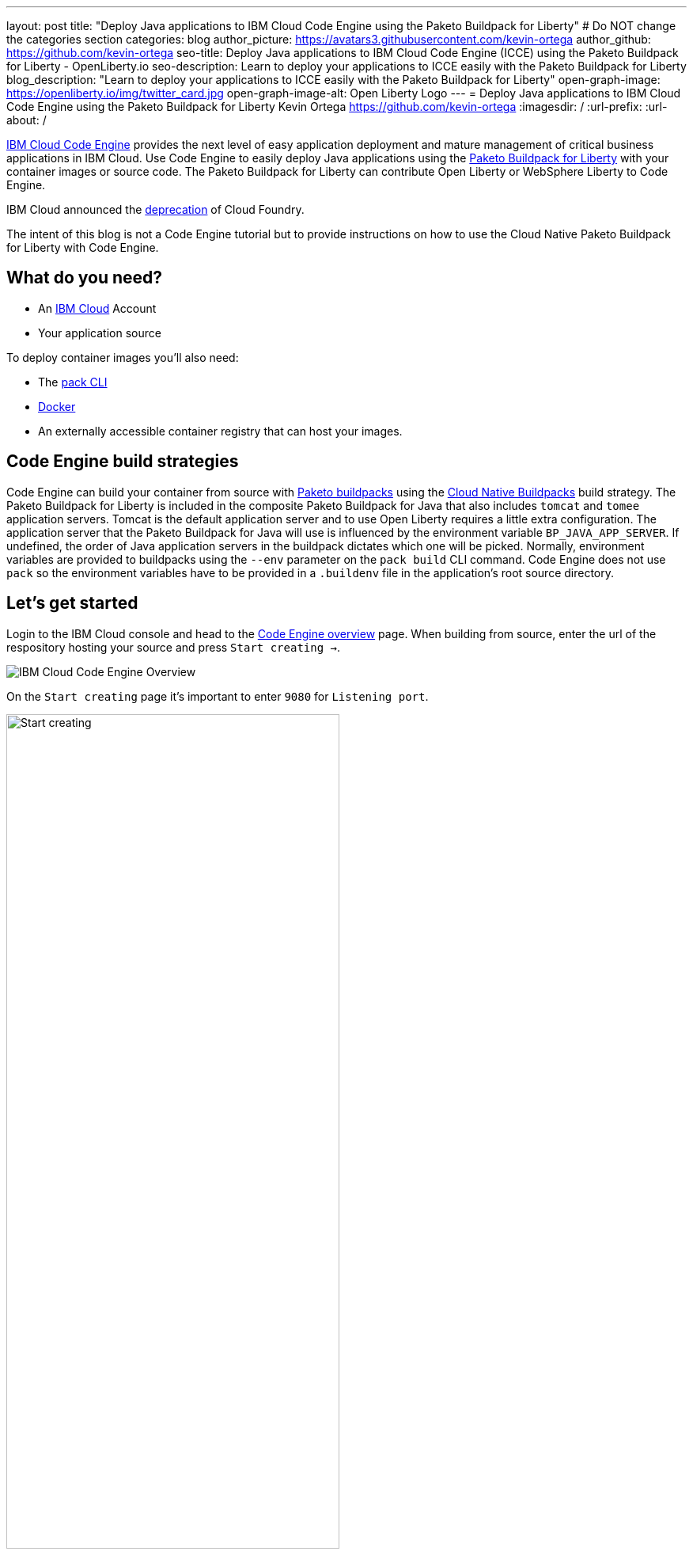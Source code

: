 ---
layout: post
title: "Deploy Java applications to IBM Cloud Code Engine using the Paketo Buildpack for Liberty"
# Do NOT change the categories section
categories: blog
author_picture: https://avatars3.githubusercontent.com/kevin-ortega
author_github: https://github.com/kevin-ortega
seo-title:  Deploy Java applications to IBM Cloud Code Engine (ICCE) using the Paketo Buildpack for Liberty - OpenLiberty.io
seo-description: Learn to deploy your applications to ICCE easily with the Paketo Buildpack for Liberty
blog_description: "Learn to deploy your applications to ICCE easily with the Paketo Buildpack for Liberty"
open-graph-image: https://openliberty.io/img/twitter_card.jpg
open-graph-image-alt: Open Liberty Logo
---
= Deploy Java applications to IBM Cloud Code Engine using the Paketo Buildpack for Liberty
Kevin Ortega <https://github.com/kevin-ortega>
:imagesdir: /
:url-prefix:
:url-about: /

link:https://www.ibm.com/cloud/code-engine[IBM Cloud Code Engine] provides the next level of easy application deployment and mature management of critical business applications in IBM Cloud. Use Code Engine to easily deploy Java applications using the link:https://openliberty.io/blog/2022/04/01/cloud-native-liberty-buildpack.html[Paketo Buildpack for Liberty] with your container images or source code. The Paketo Buildpack for Liberty can contribute Open Liberty or WebSphere Liberty to Code Engine.  

IBM Cloud announced the link:https://cloud.ibm.com/docs/cloud-foundry-public?topic=cloud-foundry-public-deprecation[deprecation] of Cloud Foundry.

The intent of this blog is not a Code Engine tutorial but to provide instructions on how to use the Cloud Native Paketo Buildpack for Liberty with Code Engine. 

== What do you need?
* An https://www.ibm.com/cloud[IBM Cloud] Account
* Your application source

To deploy container images you'll also need:

* The link:https://buildpacks.io/docs/tools/pack/[pack CLI]
* https://www.docker.com/[Docker]
* An externally accessible container registry that can host your images. 

== Code Engine build strategies
Code Engine can build your container from source with link:paketo.io:[Paketo buildpacks] using the link:https://cloud.ibm.com/docs/codeengine?topic=codeengine-plan-build#build-buildpack-strat[Cloud Native Buildpacks] build strategy. The Paketo Buildpack for Liberty is included in the composite Paketo Buildpack for Java that also includes `tomcat` and `tomee` application servers. Tomcat is the default application server and to use Open Liberty requires a little extra configuration. The application server that the Paketo Buildpack for Java will use is influenced by the environment variable `BP_JAVA_APP_SERVER`.  If undefined, the order of Java application servers in the buildpack dictates which one will be picked. Normally, environment variables are provided to buildpacks using the `--env` parameter on the `pack build` CLI command. Code Engine does not use `pack` so the environment variables have to be provided in a `.buildenv` file in the application's root source directory.  

== Let's get started

Login to the IBM Cloud console and head to the link:https://cloud.ibm.com/codeengine/overview[Code Engine overview] page.  When building from source, enter the url of the respository hosting your source and press `Start creating  ->`.
[.img_border_light]
image:/img/blog/code_engine_overview.png[IBM Cloud Code Engine Overview,align="center"]

On the `Start creating` page it's important to enter `9080` for `Listening port`.
[.img_border_light]
image:img/blog/code_engine_start_creating.png[Start creating,width=70%,align="center"] 

Press `Specify build details`. 
In this example, the source root is the `finish` directory and contains the `.buildenv` file. 
[.img_border_light]
image:/img/blog/code_engine_build_details.png[Build details, align="center]
[.img_border_light]
image:/img/blog/code_engine_git_repo.png[Root of the application's source directory,width=70%,align="center]

At a minimum, `.buildenv` should contain `BP_JAVA_APP_SERVER=liberty` but can contain other environment variables consumed by buildpacks.
```
BP_JAVA_APP_SERVER=liberty
```

Press `Next` and select the `Cloud native buildpack` strategy.  Press `Next`.
[.img_border_light]
image:/img/blog/code_engine_build_strategy.png[Build strategy,align="center"]

Enter the details of where Code Engine will store your image and press `Done`.

Press `Create` to have Code Engine create and deploy your application.  

The `Build step details` output will show the Paketo Buildpack for Liberty contributed to the image.
[.img_border_light]
image:/img/blog/code_engine_build_step_details.png[Build output,align="center"]

Similarly, if you're creating your application from source using the Code Engine CLI you need to specify the `port` and build strategy along with the `.buildenv` file present in the application source root directory:

  $ ibmcloud ce app create --name MYAPPNAME --image REGISTRY/NAMESPACE/REPOSITORY --registry-secret SECRET --build-source . --strategy buildpacks --port 9080

```
[finish (prod=)]$ ls -la
total 24
drwxr-xr-x   7 kevin  staff   224 Oct 28 14:54 .
drwxr-xr-x  12 kevin  staff   384 Oct 19 11:07 ..
-rw-r--r--@  1 kevin  staff    26 Nov  4 12:53 .buildenv
-rw-r--r--   1 kevin  staff   790 Oct 19 11:07 Dockerfile
-rw-r--r--@  1 kevin  staff  4066 Oct 19 11:07 pom.xml
drwxr-xr-x   4 kevin  staff   128 Oct 19 11:07 src
drwxr-xr-x  11 kevin  staff   352 Oct 20 08:53 target
```

.To summarize, two important configuration steps are required to use the Paketo Buildpack for Liberty in Code Engine:
. Create a `.buildenv` file with `BP_JAVA_APP_SERVER=liberty`
. Set the listening port to 9080

= Other configurations using the `.buildenv` file
`BP_LIBERTY_INSTALL_TYPE` link:https://github.com/paketo-buildpacks/liberty#install-types[Install type] of Liberty, Open Liberty (ol) or WebSphere Liberty (wlp).  Open Liberty is the default.
`BP_LIBERTY_PROFILE` to specify which liberty profile to install.   Valid profiles for Open and WebSphere Liberty are documented link:https://github.com/paketo-buildpacks/liberty#profiles[here].

`BP_LIBERTY_FEATURES` a space separated list of Liberty features to be installed with the Liberty runtime. Supports any valid Liberty feature.

== Taking full advantage of all what the Paketo Buildpack for Liberty has to offer
Code Engine doesn't use the `pack build` CLI to create container images.  It plugs into the cloud native buildpack's lifecycle natively. As a result, some features of the Paketo Buildpack for Liberty are not easily available to Code Engine.  Features like link:https://github.com/paketo-buildpacks/liberty/blob/main/docs/installing-ifixes.md[installing iFixes] and link:https://github.com/paketo-buildpacks/liberty#using-custom-features[custom features], and installing from a link:https://github.com/paketo-buildpacks/liberty#building-from-a-packaged-server[packaged server] or link:https://github.com/paketo-buildpacks/liberty#building-from-a-liberty-server[server directory] can't be utilized using Code Engine to create the container image.   For these features, you can use the `pack build` CLI to create the container image, push the image to an external container registry and use Code Engine to deploy and manage your container by pulling your container image from the container registry from the Code Engine console or CLI.  

link:[Follow these instructions] to deploy applications from the IBM Cloud Container Registry. 

== Additional Resources
* https://cloud.ibm.com/docs/codeengine[Getting started with IBM Cloud Code Engine]
* https://cloud.ibm.com/docs/codeengine?topic=codeengine-app-local-source-code[Deploying app from local source code using CLI]
* https://cloud.ibm.com/docs/codeengine?topic=codeengine-build-standalone[Building a container image]
* https://github.com/paketo-buildpacks/liberty#gcriopaketo-buildpacksliberty[Paketo Buildpack for Liberty]
* https://paketo.io[Paketo buildpacks]
